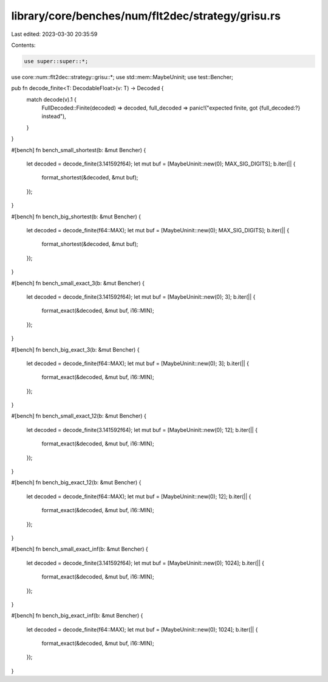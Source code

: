 library/core/benches/num/flt2dec/strategy/grisu.rs
==================================================

Last edited: 2023-03-30 20:35:59

Contents:

.. code-block:: rs

    use super::super::*;
use core::num::flt2dec::strategy::grisu::*;
use std::mem::MaybeUninit;
use test::Bencher;

pub fn decode_finite<T: DecodableFloat>(v: T) -> Decoded {
    match decode(v).1 {
        FullDecoded::Finite(decoded) => decoded,
        full_decoded => panic!("expected finite, got {full_decoded:?} instead"),
    }
}

#[bench]
fn bench_small_shortest(b: &mut Bencher) {
    let decoded = decode_finite(3.141592f64);
    let mut buf = [MaybeUninit::new(0); MAX_SIG_DIGITS];
    b.iter(|| {
        format_shortest(&decoded, &mut buf);
    });
}

#[bench]
fn bench_big_shortest(b: &mut Bencher) {
    let decoded = decode_finite(f64::MAX);
    let mut buf = [MaybeUninit::new(0); MAX_SIG_DIGITS];
    b.iter(|| {
        format_shortest(&decoded, &mut buf);
    });
}

#[bench]
fn bench_small_exact_3(b: &mut Bencher) {
    let decoded = decode_finite(3.141592f64);
    let mut buf = [MaybeUninit::new(0); 3];
    b.iter(|| {
        format_exact(&decoded, &mut buf, i16::MIN);
    });
}

#[bench]
fn bench_big_exact_3(b: &mut Bencher) {
    let decoded = decode_finite(f64::MAX);
    let mut buf = [MaybeUninit::new(0); 3];
    b.iter(|| {
        format_exact(&decoded, &mut buf, i16::MIN);
    });
}

#[bench]
fn bench_small_exact_12(b: &mut Bencher) {
    let decoded = decode_finite(3.141592f64);
    let mut buf = [MaybeUninit::new(0); 12];
    b.iter(|| {
        format_exact(&decoded, &mut buf, i16::MIN);
    });
}

#[bench]
fn bench_big_exact_12(b: &mut Bencher) {
    let decoded = decode_finite(f64::MAX);
    let mut buf = [MaybeUninit::new(0); 12];
    b.iter(|| {
        format_exact(&decoded, &mut buf, i16::MIN);
    });
}

#[bench]
fn bench_small_exact_inf(b: &mut Bencher) {
    let decoded = decode_finite(3.141592f64);
    let mut buf = [MaybeUninit::new(0); 1024];
    b.iter(|| {
        format_exact(&decoded, &mut buf, i16::MIN);
    });
}

#[bench]
fn bench_big_exact_inf(b: &mut Bencher) {
    let decoded = decode_finite(f64::MAX);
    let mut buf = [MaybeUninit::new(0); 1024];
    b.iter(|| {
        format_exact(&decoded, &mut buf, i16::MIN);
    });
}


